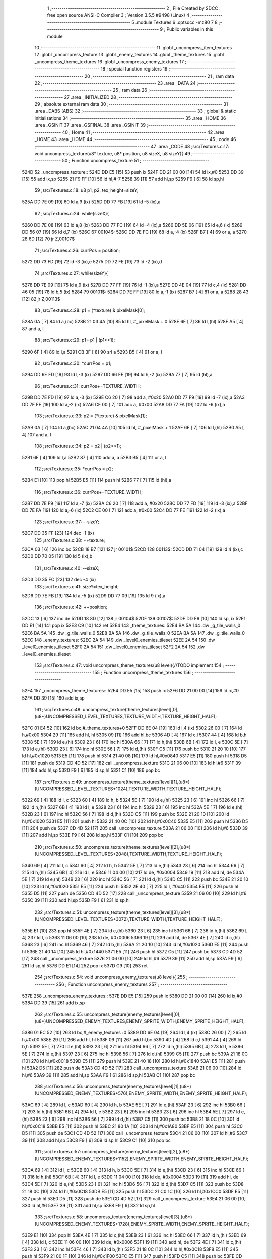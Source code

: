                               1 ;--------------------------------------------------------
                              2 ; File Created by SDCC : free open source ANSI-C Compiler
                              3 ; Version 3.5.5 #9498 (Linux)
                              4 ;--------------------------------------------------------
                              5 	.module Textures
                              6 	.optsdcc -mz80
                              7 	
                              8 ;--------------------------------------------------------
                              9 ; Public variables in this module
                             10 ;--------------------------------------------------------
                             11 	.globl _uncompress_item_textures
                             12 	.globl _uncompress_texture
                             13 	.globl _enemy_textures
                             14 	.globl _theme_textures
                             15 	.globl _uncompress_theme_textures
                             16 	.globl _uncompress_enemy_textures
                             17 ;--------------------------------------------------------
                             18 ; special function registers
                             19 ;--------------------------------------------------------
                             20 ;--------------------------------------------------------
                             21 ; ram data
                             22 ;--------------------------------------------------------
                             23 	.area _DATA
                             24 ;--------------------------------------------------------
                             25 ; ram data
                             26 ;--------------------------------------------------------
                             27 	.area _INITIALIZED
                             28 ;--------------------------------------------------------
                             29 ; absolute external ram data
                             30 ;--------------------------------------------------------
                             31 	.area _DABS (ABS)
                             32 ;--------------------------------------------------------
                             33 ; global & static initialisations
                             34 ;--------------------------------------------------------
                             35 	.area _HOME
                             36 	.area _GSINIT
                             37 	.area _GSFINAL
                             38 	.area _GSINIT
                             39 ;--------------------------------------------------------
                             40 ; Home
                             41 ;--------------------------------------------------------
                             42 	.area _HOME
                             43 	.area _HOME
                             44 ;--------------------------------------------------------
                             45 ; code
                             46 ;--------------------------------------------------------
                             47 	.area _CODE
                             48 ;src/Textures.c:17: void uncompress_texture(u8* texture, u8* position, u8 sizeX, u8 sizeY){
                             49 ;	---------------------------------
                             50 ; Function uncompress_texture
                             51 ; ---------------------------------
   524D                      52 _uncompress_texture::
   524D DD E5         [15]   53 	push	ix
   524F DD 21 00 00   [14]   54 	ld	ix,#0
   5253 DD 39         [15]   55 	add	ix,sp
   5255 21 F9 FF      [10]   56 	ld	hl,#-7
   5258 39            [11]   57 	add	hl,sp
   5259 F9            [ 6]   58 	ld	sp,hl
                             59 ;src/Textures.c:18: u8 p1, p2, tex_height=sizeY;
   525A DD 7E 09      [19]   60 	ld	a,9 (ix)
   525D DD 77 FB      [19]   61 	ld	-5 (ix),a
                             62 ;src/Textures.c:24: while(sizeX){
   5260 DD 7E 08      [19]   63 	ld	a,8 (ix)
   5263 DD 77 FC      [19]   64 	ld	-4 (ix),a
   5266 DD 5E 06      [19]   65 	ld	e,6 (ix)
   5269 DD 56 07      [19]   66 	ld	d,7 (ix)
   526C                      67 00104$:
   526C DD 7E FC      [19]   68 	ld	a,-4 (ix)
   526F B7            [ 4]   69 	or	a, a
   5270 28 6D         [12]   70 	jr	Z,00107$
                             71 ;src/Textures.c:26: currPos = position;
   5272 DD 73 FD      [19]   72 	ld	-3 (ix),e
   5275 DD 72 FE      [19]   73 	ld	-2 (ix),d
                             74 ;src/Textures.c:27: while(sizeY){
   5278 DD 7E 09      [19]   75 	ld	a,9 (ix)
   527B DD 77 FF      [19]   76 	ld	-1 (ix),a
   527E DD 4E 04      [19]   77 	ld	c,4 (ix)
   5281 DD 46 05      [19]   78 	ld	b,5 (ix)
   5284                      79 00101$:
   5284 DD 7E FF      [19]   80 	ld	a,-1 (ix)
   5287 B7            [ 4]   81 	or	a, a
   5288 28 43         [12]   82 	jr	Z,00113$
                             83 ;src/Textures.c:28: p1 = (*texture) & pixelMask[0];
   528A 0A            [ 7]   84 	ld	a,(bc)
   528B 21 03 4A      [10]   85 	ld	hl, #_pixelMask + 0
   528E 6E            [ 7]   86 	ld	l,(hl)
   528F A5            [ 4]   87 	and	a, l
                             88 ;src/Textures.c:29: p1= p1 | (p1>>1);
   5290 6F            [ 4]   89 	ld	l,a
   5291 CB 3F         [ 8]   90 	srl	a
   5293 B5            [ 4]   91 	or	a, l
                             92 ;src/Textures.c:30: *currPos = p1;
   5294 DD 6E FD      [19]   93 	ld	l,-3 (ix)
   5297 DD 66 FE      [19]   94 	ld	h,-2 (ix)
   529A 77            [ 7]   95 	ld	(hl),a
                             96 ;src/Textures.c:31: currPos+=TEXTURE_WIDTH;
   529B DD 7E FD      [19]   97 	ld	a,-3 (ix)
   529E C6 20         [ 7]   98 	add	a, #0x20
   52A0 DD 77 F9      [19]   99 	ld	-7 (ix),a
   52A3 DD 7E FE      [19]  100 	ld	a,-2 (ix)
   52A6 CE 00         [ 7]  101 	adc	a, #0x00
   52A8 DD 77 FA      [19]  102 	ld	-6 (ix),a
                            103 ;src/Textures.c:33: p2 = (*texture) & pixelMask[1];
   52AB 0A            [ 7]  104 	ld	a,(bc)
   52AC 21 04 4A      [10]  105 	ld	hl, #_pixelMask + 1
   52AF 6E            [ 7]  106 	ld	l,(hl)
   52B0 A5            [ 4]  107 	and	a, l
                            108 ;src/Textures.c:34: p2 = p2 | (p2<<1);
   52B1 6F            [ 4]  109 	ld	l,a
   52B2 87            [ 4]  110 	add	a, a
   52B3 B5            [ 4]  111 	or	a, l
                            112 ;src/Textures.c:35: *currPos = p2;
   52B4 E1            [10]  113 	pop	hl
   52B5 E5            [11]  114 	push	hl
   52B6 77            [ 7]  115 	ld	(hl),a
                            116 ;src/Textures.c:36: currPos+=TEXTURE_WIDTH;
   52B7 DD 7E F9      [19]  117 	ld	a,-7 (ix)
   52BA C6 20         [ 7]  118 	add	a, #0x20
   52BC DD 77 FD      [19]  119 	ld	-3 (ix),a
   52BF DD 7E FA      [19]  120 	ld	a,-6 (ix)
   52C2 CE 00         [ 7]  121 	adc	a, #0x00
   52C4 DD 77 FE      [19]  122 	ld	-2 (ix),a
                            123 ;src/Textures.c:37: --sizeY;
   52C7 DD 35 FF      [23]  124 	dec	-1 (ix)
                            125 ;src/Textures.c:38: ++texture;
   52CA 03            [ 6]  126 	inc	bc
   52CB 18 B7         [12]  127 	jr	00101$
   52CD                     128 00113$:
   52CD DD 71 04      [19]  129 	ld	4 (ix),c
   52D0 DD 70 05      [19]  130 	ld	5 (ix),b
                            131 ;src/Textures.c:40: --sizeX;
   52D3 DD 35 FC      [23]  132 	dec	-4 (ix)
                            133 ;src/Textures.c:41: sizeY=tex_height;
   52D6 DD 7E FB      [19]  134 	ld	a,-5 (ix)
   52D9 DD 77 09      [19]  135 	ld	9 (ix),a
                            136 ;src/Textures.c:42: ++position;
   52DC 13            [ 6]  137 	inc	de
   52DD 18 8D         [12]  138 	jr	00104$
   52DF                     139 00107$:
   52DF DD F9         [10]  140 	ld	sp, ix
   52E1 DD E1         [14]  141 	pop	ix
   52E3 C9            [10]  142 	ret
   52E4                     143 _theme_textures:
   52E4 BA 5A               144 	.dw _g_tile_walls_0
   52E6 BA 5A               145 	.dw _g_tile_walls_0
   52E8 BA 5A               146 	.dw _g_tile_walls_0
   52EA BA 5A               147 	.dw _g_tile_walls_0
   52EC                     148 _enemy_textures:
   52EC 2A 54               149 	.dw _level0_enemies_tileset
   52EE 2A 54               150 	.dw _level0_enemies_tileset
   52F0 2A 54               151 	.dw _level0_enemies_tileset
   52F2 2A 54               152 	.dw _level0_enemies_tileset
                            153 ;src/Textures.c:47: void uncompress_theme_textures(u8 level){//TODO implement
                            154 ;	---------------------------------
                            155 ; Function uncompress_theme_textures
                            156 ; ---------------------------------
   52F4                     157 _uncompress_theme_textures::
   52F4 DD E5         [15]  158 	push	ix
   52F6 DD 21 00 00   [14]  159 	ld	ix,#0
   52FA DD 39         [15]  160 	add	ix,sp
                            161 ;src/Textures.c:48: uncompress_texture(theme_textures[level][0],(u8*)UNCOMPRESSED_LEVEL_TEXTURES,TEXTURE_WIDTH,TEXTURE_HEIGHT_HALF);
   52FC 01 E4 52      [10]  162 	ld	bc,#_theme_textures+0
   52FF DD 6E 04      [19]  163 	ld	l,4 (ix)
   5302 26 00         [ 7]  164 	ld	h,#0x00
   5304 29            [11]  165 	add	hl, hl
   5305 09            [11]  166 	add	hl,bc
   5306 4D            [ 4]  167 	ld	c,l
   5307 44            [ 4]  168 	ld	b,h
   5308 5E            [ 7]  169 	ld	e,(hl)
   5309 23            [ 6]  170 	inc	hl
   530A 66            [ 7]  171 	ld	h,(hl)
   530B 6B            [ 4]  172 	ld	l, e
   530C 5E            [ 7]  173 	ld	e,(hl)
   530D 23            [ 6]  174 	inc	hl
   530E 56            [ 7]  175 	ld	d,(hl)
   530F C5            [11]  176 	push	bc
   5310 21 20 10      [10]  177 	ld	hl,#0x1020
   5313 E5            [11]  178 	push	hl
   5314 21 40 08      [10]  179 	ld	hl,#0x0840
   5317 E5            [11]  180 	push	hl
   5318 D5            [11]  181 	push	de
   5319 CD 4D 52      [17]  182 	call	_uncompress_texture
   531C 21 06 00      [10]  183 	ld	hl,#6
   531F 39            [11]  184 	add	hl,sp
   5320 F9            [ 6]  185 	ld	sp,hl
   5321 C1            [10]  186 	pop	bc
                            187 ;src/Textures.c:49: uncompress_texture(theme_textures[level][1],(u8*)(UNCOMPRESSED_LEVEL_TEXTURES+1024),TEXTURE_WIDTH,TEXTURE_HEIGHT_HALF);
   5322 69            [ 4]  188 	ld	l, c
   5323 60            [ 4]  189 	ld	h, b
   5324 5E            [ 7]  190 	ld	e,(hl)
   5325 23            [ 6]  191 	inc	hl
   5326 66            [ 7]  192 	ld	h,(hl)
   5327 6B            [ 4]  193 	ld	l, e
   5328 23            [ 6]  194 	inc	hl
   5329 23            [ 6]  195 	inc	hl
   532A 5E            [ 7]  196 	ld	e,(hl)
   532B 23            [ 6]  197 	inc	hl
   532C 56            [ 7]  198 	ld	d,(hl)
   532D C5            [11]  199 	push	bc
   532E 21 20 10      [10]  200 	ld	hl,#0x1020
   5331 E5            [11]  201 	push	hl
   5332 21 40 0C      [10]  202 	ld	hl,#0x0C40
   5335 E5            [11]  203 	push	hl
   5336 D5            [11]  204 	push	de
   5337 CD 4D 52      [17]  205 	call	_uncompress_texture
   533A 21 06 00      [10]  206 	ld	hl,#6
   533D 39            [11]  207 	add	hl,sp
   533E F9            [ 6]  208 	ld	sp,hl
   533F C1            [10]  209 	pop	bc
                            210 ;src/Textures.c:50: uncompress_texture(theme_textures[level][2],(u8*)(UNCOMPRESSED_LEVEL_TEXTURES+2048),TEXTURE_WIDTH,TEXTURE_HEIGHT_HALF);
   5340 69            [ 4]  211 	ld	l, c
   5341 60            [ 4]  212 	ld	h, b
   5342 5E            [ 7]  213 	ld	e,(hl)
   5343 23            [ 6]  214 	inc	hl
   5344 66            [ 7]  215 	ld	h,(hl)
   5345 6B            [ 4]  216 	ld	l, e
   5346 11 04 00      [10]  217 	ld	de, #0x0004
   5349 19            [11]  218 	add	hl, de
   534A 5E            [ 7]  219 	ld	e,(hl)
   534B 23            [ 6]  220 	inc	hl
   534C 56            [ 7]  221 	ld	d,(hl)
   534D C5            [11]  222 	push	bc
   534E 21 20 10      [10]  223 	ld	hl,#0x1020
   5351 E5            [11]  224 	push	hl
   5352 2E 40         [ 7]  225 	ld	l, #0x40
   5354 E5            [11]  226 	push	hl
   5355 D5            [11]  227 	push	de
   5356 CD 4D 52      [17]  228 	call	_uncompress_texture
   5359 21 06 00      [10]  229 	ld	hl,#6
   535C 39            [11]  230 	add	hl,sp
   535D F9            [ 6]  231 	ld	sp,hl
                            232 ;src/Textures.c:51: uncompress_texture(theme_textures[level][3],(u8*)(UNCOMPRESSED_LEVEL_TEXTURES+3072),TEXTURE_WIDTH,TEXTURE_HEIGHT_HALF);
   535E E1            [10]  233 	pop	hl
   535F 4E            [ 7]  234 	ld	c,(hl)
   5360 23            [ 6]  235 	inc	hl
   5361 66            [ 7]  236 	ld	h,(hl)
   5362 69            [ 4]  237 	ld	l, c
   5363 11 06 00      [10]  238 	ld	de, #0x0006
   5366 19            [11]  239 	add	hl, de
   5367 4E            [ 7]  240 	ld	c,(hl)
   5368 23            [ 6]  241 	inc	hl
   5369 46            [ 7]  242 	ld	b,(hl)
   536A 21 20 10      [10]  243 	ld	hl,#0x1020
   536D E5            [11]  244 	push	hl
   536E 21 40 14      [10]  245 	ld	hl,#0x1440
   5371 E5            [11]  246 	push	hl
   5372 C5            [11]  247 	push	bc
   5373 CD 4D 52      [17]  248 	call	_uncompress_texture
   5376 21 06 00      [10]  249 	ld	hl,#6
   5379 39            [11]  250 	add	hl,sp
   537A F9            [ 6]  251 	ld	sp,hl
   537B DD E1         [14]  252 	pop	ix
   537D C9            [10]  253 	ret
                            254 ;src/Textures.c:54: void uncompress_enemy_textures(u8 level){
                            255 ;	---------------------------------
                            256 ; Function uncompress_enemy_textures
                            257 ; ---------------------------------
   537E                     258 _uncompress_enemy_textures::
   537E DD E5         [15]  259 	push	ix
   5380 DD 21 00 00   [14]  260 	ld	ix,#0
   5384 DD 39         [15]  261 	add	ix,sp
                            262 ;src/Textures.c:55: uncompress_texture(enemy_textures[level][0],(u8*)UNCOMPRESSED_ENEMY_TEXTURES,ENEMY_SPRITE_WIDTH,ENEMY_SPRITE_HEIGHT_HALF);
   5386 01 EC 52      [10]  263 	ld	bc,#_enemy_textures+0
   5389 DD 6E 04      [19]  264 	ld	l,4 (ix)
   538C 26 00         [ 7]  265 	ld	h,#0x00
   538E 29            [11]  266 	add	hl, hl
   538F 09            [11]  267 	add	hl,bc
   5390 4D            [ 4]  268 	ld	c,l
   5391 44            [ 4]  269 	ld	b,h
   5392 5E            [ 7]  270 	ld	e,(hl)
   5393 23            [ 6]  271 	inc	hl
   5394 66            [ 7]  272 	ld	h,(hl)
   5395 6B            [ 4]  273 	ld	l, e
   5396 5E            [ 7]  274 	ld	e,(hl)
   5397 23            [ 6]  275 	inc	hl
   5398 56            [ 7]  276 	ld	d,(hl)
   5399 C5            [11]  277 	push	bc
   539A 21 18 0C      [10]  278 	ld	hl,#0x0C18
   539D E5            [11]  279 	push	hl
   539E 21 40 18      [10]  280 	ld	hl,#0x1840
   53A1 E5            [11]  281 	push	hl
   53A2 D5            [11]  282 	push	de
   53A3 CD 4D 52      [17]  283 	call	_uncompress_texture
   53A6 21 06 00      [10]  284 	ld	hl,#6
   53A9 39            [11]  285 	add	hl,sp
   53AA F9            [ 6]  286 	ld	sp,hl
   53AB C1            [10]  287 	pop	bc
                            288 ;src/Textures.c:56: uncompress_texture(enemy_textures[level][1],(u8*)(UNCOMPRESSED_ENEMY_TEXTURES+576),ENEMY_SPRITE_WIDTH,ENEMY_SPRITE_HEIGHT_HALF);
   53AC 69            [ 4]  289 	ld	l, c
   53AD 60            [ 4]  290 	ld	h, b
   53AE 5E            [ 7]  291 	ld	e,(hl)
   53AF 23            [ 6]  292 	inc	hl
   53B0 66            [ 7]  293 	ld	h,(hl)
   53B1 6B            [ 4]  294 	ld	l, e
   53B2 23            [ 6]  295 	inc	hl
   53B3 23            [ 6]  296 	inc	hl
   53B4 5E            [ 7]  297 	ld	e,(hl)
   53B5 23            [ 6]  298 	inc	hl
   53B6 56            [ 7]  299 	ld	d,(hl)
   53B7 C5            [11]  300 	push	bc
   53B8 21 18 0C      [10]  301 	ld	hl,#0x0C18
   53BB E5            [11]  302 	push	hl
   53BC 21 80 1A      [10]  303 	ld	hl,#0x1A80
   53BF E5            [11]  304 	push	hl
   53C0 D5            [11]  305 	push	de
   53C1 CD 4D 52      [17]  306 	call	_uncompress_texture
   53C4 21 06 00      [10]  307 	ld	hl,#6
   53C7 39            [11]  308 	add	hl,sp
   53C8 F9            [ 6]  309 	ld	sp,hl
   53C9 C1            [10]  310 	pop	bc
                            311 ;src/Textures.c:57: uncompress_texture(enemy_textures[level][2],(u8*)(UNCOMPRESSED_ENEMY_TEXTURES+1152),ENEMY_SPRITE_WIDTH,ENEMY_SPRITE_HEIGHT_HALF);
   53CA 69            [ 4]  312 	ld	l, c
   53CB 60            [ 4]  313 	ld	h, b
   53CC 5E            [ 7]  314 	ld	e,(hl)
   53CD 23            [ 6]  315 	inc	hl
   53CE 66            [ 7]  316 	ld	h,(hl)
   53CF 6B            [ 4]  317 	ld	l, e
   53D0 11 04 00      [10]  318 	ld	de, #0x0004
   53D3 19            [11]  319 	add	hl, de
   53D4 5E            [ 7]  320 	ld	e,(hl)
   53D5 23            [ 6]  321 	inc	hl
   53D6 56            [ 7]  322 	ld	d,(hl)
   53D7 C5            [11]  323 	push	bc
   53D8 21 18 0C      [10]  324 	ld	hl,#0x0C18
   53DB E5            [11]  325 	push	hl
   53DC 21 C0 1C      [10]  326 	ld	hl,#0x1CC0
   53DF E5            [11]  327 	push	hl
   53E0 D5            [11]  328 	push	de
   53E1 CD 4D 52      [17]  329 	call	_uncompress_texture
   53E4 21 06 00      [10]  330 	ld	hl,#6
   53E7 39            [11]  331 	add	hl,sp
   53E8 F9            [ 6]  332 	ld	sp,hl
                            333 ;src/Textures.c:58: uncompress_texture(enemy_textures[level][3],(u8*)(UNCOMPRESSED_ENEMY_TEXTURES+1728),ENEMY_SPRITE_WIDTH,ENEMY_SPRITE_HEIGHT_HALF);
   53E9 E1            [10]  334 	pop	hl
   53EA 4E            [ 7]  335 	ld	c,(hl)
   53EB 23            [ 6]  336 	inc	hl
   53EC 66            [ 7]  337 	ld	h,(hl)
   53ED 69            [ 4]  338 	ld	l, c
   53EE 11 06 00      [10]  339 	ld	de, #0x0006
   53F1 19            [11]  340 	add	hl, de
   53F2 4E            [ 7]  341 	ld	c,(hl)
   53F3 23            [ 6]  342 	inc	hl
   53F4 46            [ 7]  343 	ld	b,(hl)
   53F5 21 18 0C      [10]  344 	ld	hl,#0x0C18
   53F8 E5            [11]  345 	push	hl
   53F9 21 00 1F      [10]  346 	ld	hl,#0x1F00
   53FC E5            [11]  347 	push	hl
   53FD C5            [11]  348 	push	bc
   53FE CD 4D 52      [17]  349 	call	_uncompress_texture
   5401 21 06 00      [10]  350 	ld	hl,#6
   5404 39            [11]  351 	add	hl,sp
   5405 F9            [ 6]  352 	ld	sp,hl
   5406 DD E1         [14]  353 	pop	ix
   5408 C9            [10]  354 	ret
                            355 ;src/Textures.c:61: void uncompress_item_textures(){
                            356 ;	---------------------------------
                            357 ; Function uncompress_item_textures
                            358 ; ---------------------------------
   5409                     359 _uncompress_item_textures::
                            360 ;src/Textures.c:63: }
   5409 C9            [10]  361 	ret
                            362 	.area _CODE
                            363 	.area _INITIALIZER
                            364 	.area _CABS (ABS)
